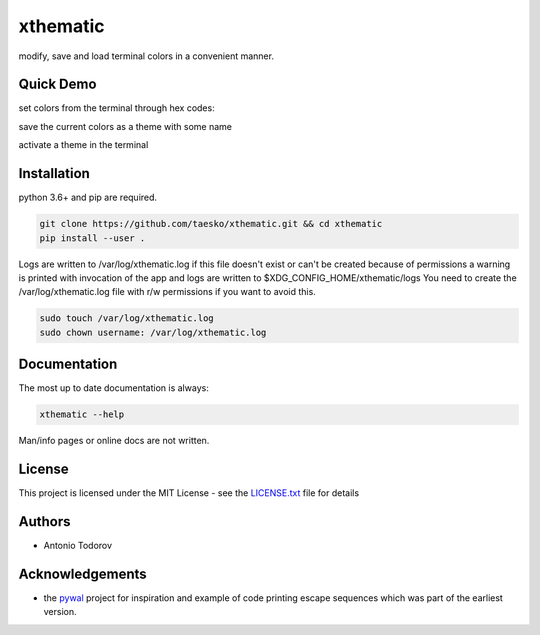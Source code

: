 =========
xthematic
=========
modify, save and load terminal colors in a convenient manner.

Quick Demo
==========
set colors from the terminal through hex codes:

save the current colors as a theme with some name

activate a theme in the terminal


Installation
============
python 3.6+ and pip are required.

.. code-block:: bash

    git clone https://github.com/taesko/xthematic.git && cd xthematic
    pip install --user .

Logs are written to /var/log/xthematic.log if this file doesn't exist or can't be created because of permissions
a warning is printed with invocation of the app and logs are written to $XDG_CONFIG_HOME/xthematic/logs
You need to create the /var/log/xthematic.log file with r/w permissions if you want to avoid this.

.. code-block:: bash

    sudo touch /var/log/xthematic.log
    sudo chown username: /var/log/xthematic.log


Documentation
=============
The most up to date documentation is always:

.. code-block:: bash

    xthematic --help

Man/info pages or online docs are not written.

License
=======
This project is licensed under the MIT License - see the LICENSE.txt_ file for details

Authors
=======
* Antonio Todorov

Acknowledgements
================
* the pywal_ project for inspiration and example of code printing escape sequences which was part of the earliest version.

.. _LICENSE.txt: https://github.com/taesko/xthematic/blob/master/LICENSE.txt
.. _pywal: https://github.com/dylanaraps/pywal
